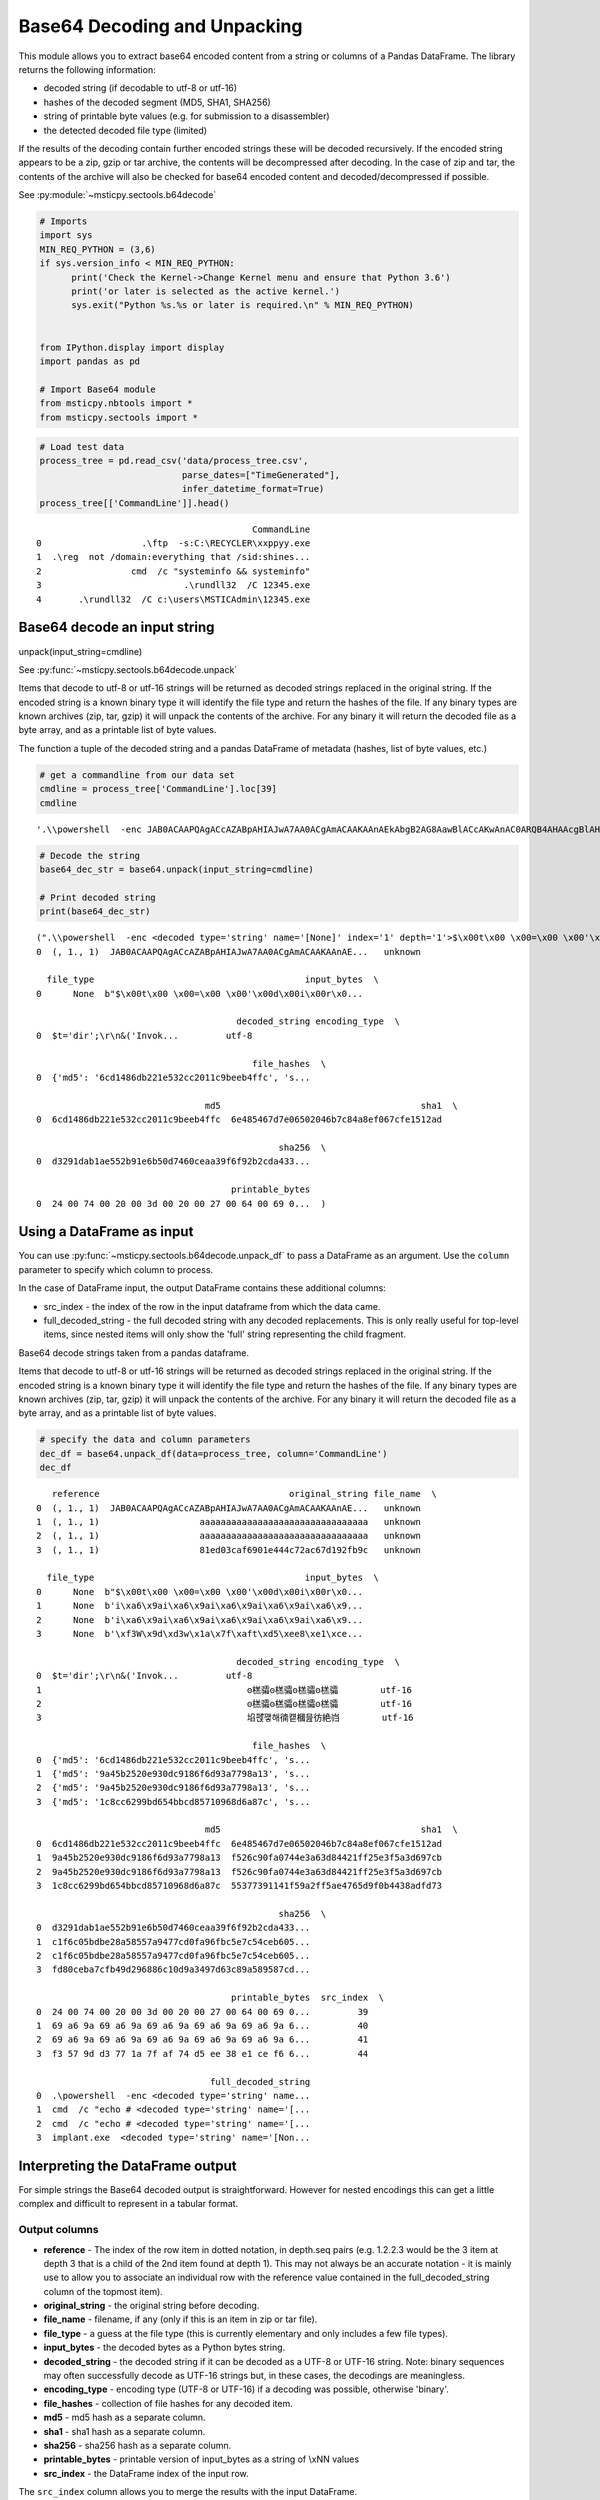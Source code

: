 Base64 Decoding and Unpacking
=============================

This module allows you to extract base64 encoded content from a
string or columns of a Pandas DataFrame. The library returns the
following information:

-  decoded string (if decodable to utf-8 or utf-16)
-  hashes of the decoded segment (MD5, SHA1, SHA256)
-  string of printable byte values (e.g. for submission to a
   disassembler)
-  the detected decoded file type (limited)

If the results of the decoding contain further encoded strings these
will be decoded recursively. If the encoded string appears to be a
zip, gzip or tar archive, the contents will be decompressed after
decoding. In the case of zip and tar, the contents of the archive
will also be checked for base64 encoded content and
decoded/decompressed if possible.


See :py:module:`~msticpy.sectools.b64decode`


.. code:: python

   # Imports
   import sys
   MIN_REQ_PYTHON = (3,6)
   if sys.version_info < MIN_REQ_PYTHON:
         print('Check the Kernel->Change Kernel menu and ensure that Python 3.6')
         print('or later is selected as the active kernel.')
         sys.exit("Python %s.%s or later is required.\n" % MIN_REQ_PYTHON)


   from IPython.display import display
   import pandas as pd

   # Import Base64 module
   from msticpy.nbtools import *
   from msticpy.sectools import *



.. container:: cell code

   .. code:: python

      # Load test data
      process_tree = pd.read_csv('data/process_tree.csv',
                                 parse_dates=["TimeGenerated"],
                                 infer_datetime_format=True)
      process_tree[['CommandLine']].head()

   .. container:: output execute_result

      ::

                                                  CommandLine
         0                   .\ftp  -s:C:\RECYCLER\xxppyy.exe
         1  .\reg  not /domain:everything that /sid:shines...
         2                 cmd  /c "systeminfo && systeminfo"
         3                           .\rundll32  /C 12345.exe
         4       .\rundll32  /C c:\users\MSTICAdmin\12345.exe



Base64 decode an input string
-----------------------------

unpack(input_string=cmdline)

See :py:func:`~msticpy.sectools.b64decode.unpack`


Items that decode to utf-8 or utf-16 strings will be returned as decoded
strings replaced in the original string. If the encoded string is a
known binary type it will identify the file type and return the hashes
of the file. If any binary types are known archives (zip, tar, gzip) it
will unpack the contents of the archive.
For any binary it will return the decoded file as a byte array, and as a
printable list of byte values.

The function a tuple of the decoded string and a pandas DataFrame of
metadata (hashes, list of byte values, etc.)

.. container:: cell code

   .. code:: python

      # get a commandline from our data set
      cmdline = process_tree['CommandLine'].loc[39]
      cmdline

   .. container:: output execute_result

      ::

         '.\\powershell  -enc JAB0ACAAPQAgACcAZABpAHIAJwA7AA0ACgAmACAAKAAnAEkAbgB2AG8AawBlACcAKwAnAC0ARQB4AHAAcgBlAHMAcwBpAG8AbgAnACkAIAAkAHQA'

.. container:: cell code

   .. code:: python

      # Decode the string
      base64_dec_str = base64.unpack(input_string=cmdline)

      # Print decoded string
      print(base64_dec_str)

   .. container:: output stream stdout

      ::

         (".\\powershell  -enc <decoded type='string' name='[None]' index='1' depth='1'>$\x00t\x00 \x00=\x00 \x00'\x00d\x00i\x00r\x00'\x00;\x00\r\x00\n\x00&\x00 \x00(\x00'\x00I\x00n\x00v\x00o\x00k\x00e\x00'\x00+\x00'\x00-\x00E\x00x\x00p\x00r\x00e\x00s\x00s\x00i\x00o\x00n\x00'\x00)\x00 \x00$\x00t\x00</decoded>",    reference                                    original_string file_name  \
         0  (, 1., 1)  JAB0ACAAPQAgACcAZABpAHIAJwA7AA0ACgAmACAAKAAnAE...   unknown

           file_type                                        input_bytes  \
         0      None  b"$\x00t\x00 \x00=\x00 \x00'\x00d\x00i\x00r\x0...

                                               decoded_string encoding_type  \
         0  $ t   =   ' d i r ' ; \r \n &   ( ' I n v o k ...         utf-8

                                                  file_hashes  \
         0  {'md5': '6cd1486db221e532cc2011c9beeb4ffc', 's...

                                         md5                                      sha1  \
         0  6cd1486db221e532cc2011c9beeb4ffc  6e485467d7e06502046b7c84a8ef067cfe1512ad

                                                       sha256  \
         0  d3291dab1ae552b91e6b50d7460ceaa39f6f92b2cda433...

                                              printable_bytes
         0  24 00 74 00 20 00 3d 00 20 00 27 00 64 00 69 0...  )



Using a DataFrame as input
--------------------------

You can use :py:func:`~msticpy.sectools.b64decode.unpack_df`
to pass a DataFrame as an
argument. Use the ``column`` parameter to specify which column to
process.

In the case of DataFrame input, the output DataFrame contains these
additional columns:

-  src_index - the index of the row in the input dataframe from which
   the data came.
-  full_decoded_string - the full decoded string with any decoded
   replacements. This is only really useful for top-level items,
   since nested items will only show the 'full' string representing
   the child fragment.


Base64 decode strings taken from a pandas dataframe.


Items that decode to utf-8 or utf-16 strings will be returned as
decoded strings replaced in the original string. If the encoded
string is a known binary type it will identify the file type and
return the hashes of the file. If any binary types are known archives
(zip, tar, gzip) it will unpack the contents of the archive. For any
binary it will return the decoded file as a byte array, and as a
printable list of byte values.

.. container:: cell code

   .. code:: python

      # specify the data and column parameters
      dec_df = base64.unpack_df(data=process_tree, column='CommandLine')
      dec_df

   .. container:: output execute_result

      ::

            reference                                    original_string file_name  \
         0  (, 1., 1)  JAB0ACAAPQAgACcAZABpAHIAJwA7AA0ACgAmACAAKAAnAE...   unknown
         1  (, 1., 1)                   aaaaaaaaaaaaaaaaaaaaaaaaaaaaaaaa   unknown
         2  (, 1., 1)                   aaaaaaaaaaaaaaaaaaaaaaaaaaaaaaaa   unknown
         3  (, 1., 1)                   81ed03caf6901e444c72ac67d192fb9c   unknown

           file_type                                        input_bytes  \
         0      None  b"$\x00t\x00 \x00=\x00 \x00'\x00d\x00i\x00r\x0...
         1      None  b'i\xa6\x9ai\xa6\x9ai\xa6\x9ai\xa6\x9ai\xa6\x9...
         2      None  b'i\xa6\x9ai\xa6\x9ai\xa6\x9ai\xa6\x9ai\xa6\x9...
         3      None  b'\xf3W\x9d\xd3w\x1a\x7f\xaft\xd5\xee8\xe1\xce...

                                               decoded_string encoding_type  \
         0  $ t   =   ' d i r ' ; \r \n &   ( ' I n v o k ...         utf-8
         1                                       ꙩ榚骦ꙩ榚骦ꙩ榚骦ꙩ榚骦        utf-16
         2                                       ꙩ榚骦ꙩ榚骦ꙩ榚骦ꙩ榚骦        utf-16
         3                                       埳펝᩷꽿해㣮컡槶믎彷絶岿        utf-16

                                                  file_hashes  \
         0  {'md5': '6cd1486db221e532cc2011c9beeb4ffc', 's...
         1  {'md5': '9a45b2520e930dc9186f6d93a7798a13', 's...
         2  {'md5': '9a45b2520e930dc9186f6d93a7798a13', 's...
         3  {'md5': '1c8cc6299bd654bbcd85710968d6a87c', 's...

                                         md5                                      sha1  \
         0  6cd1486db221e532cc2011c9beeb4ffc  6e485467d7e06502046b7c84a8ef067cfe1512ad
         1  9a45b2520e930dc9186f6d93a7798a13  f526c90fa0744e3a63d84421ff25e3f5a3d697cb
         2  9a45b2520e930dc9186f6d93a7798a13  f526c90fa0744e3a63d84421ff25e3f5a3d697cb
         3  1c8cc6299bd654bbcd85710968d6a87c  55377391141f59a2ff5ae4765d9f0b4438adfd73

                                                       sha256  \
         0  d3291dab1ae552b91e6b50d7460ceaa39f6f92b2cda433...
         1  c1f6c05bdbe28a58557a9477cd0fa96fbc5e7c54ceb605...
         2  c1f6c05bdbe28a58557a9477cd0fa96fbc5e7c54ceb605...
         3  fd80ceba7cfb49d296886c10d9a3497d63c89a589587cd...

                                              printable_bytes  src_index  \
         0  24 00 74 00 20 00 3d 00 20 00 27 00 64 00 69 0...         39
         1  69 a6 9a 69 a6 9a 69 a6 9a 69 a6 9a 69 a6 9a 6...         40
         2  69 a6 9a 69 a6 9a 69 a6 9a 69 a6 9a 69 a6 9a 6...         41
         3  f3 57 9d d3 77 1a 7f af 74 d5 ee 38 e1 ce f6 6...         44

                                          full_decoded_string
         0  .\powershell  -enc <decoded type='string' name...
         1  cmd  /c "echo # <decoded type='string' name='[...
         2  cmd  /c "echo # <decoded type='string' name='[...
         3  implant.exe  <decoded type='string' name='[Non...


Interpreting the DataFrame output
---------------------------------


For simple strings the Base64 decoded output is straightforward.
However for nested encodings this can get a little complex and
difficult to represent in a tabular format.

Output columns
~~~~~~~~~~~~~~

*  **reference** - The index of the row item in dotted notation, in
   depth.seq pairs (e.g. 1.2.2.3 would be the 3 item at depth 3 that
   is a child of the 2nd item found at depth 1). This may not always
   be an accurate notation - it is mainly use to allow you to
   associate an individual row with the reference value contained in
   the full_decoded_string column of the topmost item).
*  **original_string** - the original string before decoding.
*  **file_name** - filename, if any (only if this is an item in zip or
   tar file).
*  **file_type** - a guess at the file type (this is currently elementary
   and only includes a few file types).
*  **input_bytes** - the decoded bytes as a Python bytes string.
*  **decoded_string** - the decoded string if it can be decoded as a
   UTF-8 or UTF-16 string. Note: binary sequences may often
   successfully decode as UTF-16 strings but, in these cases, the
   decodings are meaningless.
*  **encoding_type** - encoding type (UTF-8 or UTF-16) if a decoding was
   possible, otherwise 'binary'.
*  **file_hashes** - collection of file hashes for any decoded item.
*  **md5** - md5 hash as a separate column.
*  **sha1** - sha1 hash as a separate column.
*  **sha256** - sha256 hash as a separate column.
*  **printable_bytes** - printable version of input_bytes as a string of
   \\xNN values
*  **src_index** - the DataFrame index of the input row.


The ``src_index`` column allows you to merge the results with
the input DataFrame.


Where an input row results in multiple decoded elements, (e.g. a
nested encoding or encoded archive file), the output of this merge
will result in duplicate rows from the input (one per decoded element).
The row index of the input is preserved in the src_index.

.. note:: In order to merge output with input you may need to explictly force
   the type of the SourceIndex column. In the
   example below case we are matching with the default numeric index so
   we force the type to be numeric. In cases where you are using an
   index of a different dtype you will need to convert the SourceIndex
   (dtype=object) to match the type of your index column.

.. note:: the output of unpack_items() may have multiple rows
   (for nested encodings). In this case merged DF will have
   duplicate rows from the source.

.. container:: cell code

   .. code:: python

      # Set the type of the SourceIndex column.
      dec_df['SourceIndex'] = pd.to_numeric(dec_df['src_index'])
      merged_df = (process_tree
                   .merge(right=dec_df, how='left', left_index=True, right_on='SourceIndex')
                   .drop(columns=['Unnamed: 0'])
                   .set_index('SourceIndex'))

      # Show the result of the merge (only those rows that have a value in original_string)
      merged_df.dropna(subset=['original_string'])

      # Note the output of unpack_items() may have multiple rows (for nested encodings)
      # In this case merged DF will have duplicate rows from the source.

   .. container:: output execute_result

      ::

                                                  TenantId                     Account  \
         SourceIndex
         39           802d39e1-9d70-404d-832c-2de5e2478eda  MSTICAlertsWin1\MSTICAdmin
         40           802d39e1-9d70-404d-832c-2de5e2478eda  MSTICAlertsWin1\MSTICAdmin
         41           802d39e1-9d70-404d-832c-2de5e2478eda  MSTICAlertsWin1\MSTICAdmin
         44           802d39e1-9d70-404d-832c-2de5e2478eda  MSTICAlertsWin1\MSTICAdmin

                      EventID           TimeGenerated         Computer  \
         SourceIndex
         39              4688 2019-01-15 05:15:13.567  MSTICAlertsWin1
         40              4688 2019-01-15 05:15:13.683  MSTICAlertsWin1
         41              4688 2019-01-15 05:15:13.793  MSTICAlertsWin1
         44              4688 2019-01-15 05:15:12.003  MSTICAlertsWin1

                                                    SubjectUserSid SubjectUserName  \
         SourceIndex
         39           S-1-5-21-996632719-2361334927-4038480536-500      MSTICAdmin
         40           S-1-5-21-996632719-2361334927-4038480536-500      MSTICAdmin
         41           S-1-5-21-996632719-2361334927-4038480536-500      MSTICAdmin
         44           S-1-5-21-996632719-2361334927-4038480536-500      MSTICAdmin

                     SubjectDomainName SubjectLogonId NewProcessId  ...  \
         SourceIndex                                                ...
         39            MSTICAlertsWin1       0xfaac27       0x1684  ...
         40            MSTICAlertsWin1       0xfaac27       0x16b8  ...
         41            MSTICAlertsWin1       0xfaac27       0x16ec  ...
         44            MSTICAlertsWin1       0xfaac27       0x1250  ...

                                                            input_bytes  \
         SourceIndex
         39           b"$\x00t\x00 \x00=\x00 \x00'\x00d\x00i\x00r\x0...
         40           b'i\xa6\x9ai\xa6\x9ai\xa6\x9ai\xa6\x9ai\xa6\x9...
         41           b'i\xa6\x9ai\xa6\x9ai\xa6\x9ai\xa6\x9ai\xa6\x9...
         44           b'\xf3W\x9d\xd3w\x1a\x7f\xaft\xd5\xee8\xe1\xce...

                                                         decoded_string encoding_type  \
         SourceIndex
         39           $ t   =   ' d i r ' ; \r \n &   ( ' I n v o k ...         utf-8
         40                                                ꙩ榚骦ꙩ榚骦ꙩ榚骦ꙩ榚骦        utf-16
         41                                                ꙩ榚骦ꙩ榚骦ꙩ榚骦ꙩ榚骦        utf-16
         44                                                埳펝᩷꽿해㣮컡槶믎彷絶岿        utf-16

                                                            file_hashes  \
         SourceIndex
         39           {'md5': '6cd1486db221e532cc2011c9beeb4ffc', 's...
         40           {'md5': '9a45b2520e930dc9186f6d93a7798a13', 's...
         41           {'md5': '9a45b2520e930dc9186f6d93a7798a13', 's...
         44           {'md5': '1c8cc6299bd654bbcd85710968d6a87c', 's...

                                                   md5  \
         SourceIndex
         39           6cd1486db221e532cc2011c9beeb4ffc
         40           9a45b2520e930dc9186f6d93a7798a13
         41           9a45b2520e930dc9186f6d93a7798a13
         44           1c8cc6299bd654bbcd85710968d6a87c

                                                          sha1  \
         SourceIndex
         39           6e485467d7e06502046b7c84a8ef067cfe1512ad
         40           f526c90fa0744e3a63d84421ff25e3f5a3d697cb
         41           f526c90fa0744e3a63d84421ff25e3f5a3d697cb
         44           55377391141f59a2ff5ae4765d9f0b4438adfd73

                                                                 sha256  \
         SourceIndex
         39           d3291dab1ae552b91e6b50d7460ceaa39f6f92b2cda433...
         40           c1f6c05bdbe28a58557a9477cd0fa96fbc5e7c54ceb605...
         41           c1f6c05bdbe28a58557a9477cd0fa96fbc5e7c54ceb605...
         44           fd80ceba7cfb49d296886c10d9a3497d63c89a589587cd...

                                                        printable_bytes src_index  \
         SourceIndex
         39           24 00 74 00 20 00 3d 00 20 00 27 00 64 00 69 0...      39.0
         40           69 a6 9a 69 a6 9a 69 a6 9a 69 a6 9a 69 a6 9a 6...      40.0
         41           69 a6 9a 69 a6 9a 69 a6 9a 69 a6 9a 69 a6 9a 6...      41.0
         44           f3 57 9d d3 77 1a 7f af 74 d5 ee 38 e1 ce f6 6...      44.0

                                                    full_decoded_string
         SourceIndex
         39           .\powershell  -enc <decoded type='string' name...
         40           cmd  /c "echo # <decoded type='string' name='[...
         41           cmd  /c "echo # <decoded type='string' name='[...
         44           implant.exe  <decoded type='string' name='[Non...

         [4 rows x 36 columns]



Decoding Nested Base64/Archives
-------------------------------


The module will try to follow nested encodings. It uses the following
algorithm:

1. Search for a pattern in the input that looks like a Base64 encoded
   string
2. If not a known undecodable_string, try to decode the matched
   pattern.

   -  If the base 64 string matches a known archive type (zip, tar,
      gzip) also decompress or unpack

      -  For multi-item archives (zip, tar) process each contained
         item recursively (i.e. go to item 1. with child item as
         input)

   -  For anything that decodes to a UTF-8 or UTF-16 string replace
      the input pattern with the decoded string
   -  Recurse over resultant output (i.e. submit decoded/replaced
      string to 1.)

3. If decoding fails, add to list of undecodable_strings (prevents
   infinite looping over something that looks like a base64 string
   but isn't)

.. container:: cell code

   .. code:: python

      encoded_cmd = '''
      powershell.exe  -nop -w hidden -encodedcommand
      UEsDBBQAAAAIAGBXkk3LfdszdwAAAIoAAAAJAAAAUGVEbGwuZGxss6v+sj/A0diA
      UXmufa/PFcYNcRwX7I/wMC4oZAjgUJyzTEgqrdHbfuWyy/OCExqUGJkZGBoYoEDi
      QPO3P4wJuqsQgGvVKimphoUIIa1Fgr9OMLyoZ0z4y37gP2vDfxDp8J/RjWEzs4NG
      +8TMMoYTCouZGRSShAFQSwMEFAAAAAAAYYJrThx8YzUhAAAAIQAAAAwAAABiNjRp
      bnppcC5mb29CYXNlNjQgZW5jb2RlZCBzdHJpbmcgaW4gemlwIGZpbGVQSwMEFAAA
      AAAAi4JrTvMfsJUaAAAAGgAAABIAAABQbGFpblRleHRJblppcC5kbGxVbmVuY29k
      ZWQgdGV4dCBmaWxlIGluIHppcFBLAQIUABQAAAAIAGBXkk3LfdszdwAAAIoAAAAJ
      AAAAAAAAAAAAIAAAAAAAAABQZURsbC5kbGxQSwECFAAUAAAAAABhgmtOHHxjNSEA
      AAAhAAAADAAAAAAAAAABACAAAACeAAAAYjY0aW56aXAuZm9vUEsBAhQAFAAAAAAA
      i4JrTvMfsJUaAAAAGgAAABIAAAAAAAAAAQAgAAAA6QAAAFBsYWluVGV4dEluWmlw
      LmRsbFBLBQYAAAAAAwADALEAAAAzAQAAAAA='''

      import re
      dec_string, dec_df = base64.unpack(input_string=encoded_cmd)
      print(dec_string.replace('<decoded', '\n<decoded'))

   .. container:: output stream stdout

      ::


         powershell.exe  -nop -w hidden -encodedcommand
         <decoded value='multiple binary' type='multiple' index='1' depth='1'>
         <decoded type='string' name='[zip] Filename: PeDll.dll' index='1.1' depth='2'>笾뿴䅐〳⌁㾝䲍ǔ庰퀈쐿Č熠倀℈ꚜᨒ腦㽋ꚩ黓恓⊀́    ᠀菀ﳶ态ꨭꪪꪪꪪꪪꪪꨊ᪪耚ⶡꪪꪪꪪꪪ⪪ᆢ죺ſﵠ쀇׿ﾀ쀇׿｀䘁대䀃蜨榑v⃈Σ ።</decoded>
         <decoded type='string' name='[zip] Filename: b64inzip.foo' index='1.2' depth='2'>Base64 encoded string in zip file</decoded>
         <decoded type='string' name='[zip] Filename: PlainTextInZip.dll' index='1.3' depth='2'>Unencoded text file in zip</decoded></decoded>

.. container:: cell markdown

   .. rubric:: To-Do Items
      :name: to-do-items

   -  Use more comprehensive list of binary magic numbers and match on
      byte values after decoding to get better file typing
   -  Output nested decodings in a more readable output
   -  Add a pandas pipe() partial function to allow inline decoding in a
      pands pipeline. E.g.

   ``my_df = pd.read_cs('input.csv').b64decode(column='CommandLine').drop_duplicates().some_func()``
